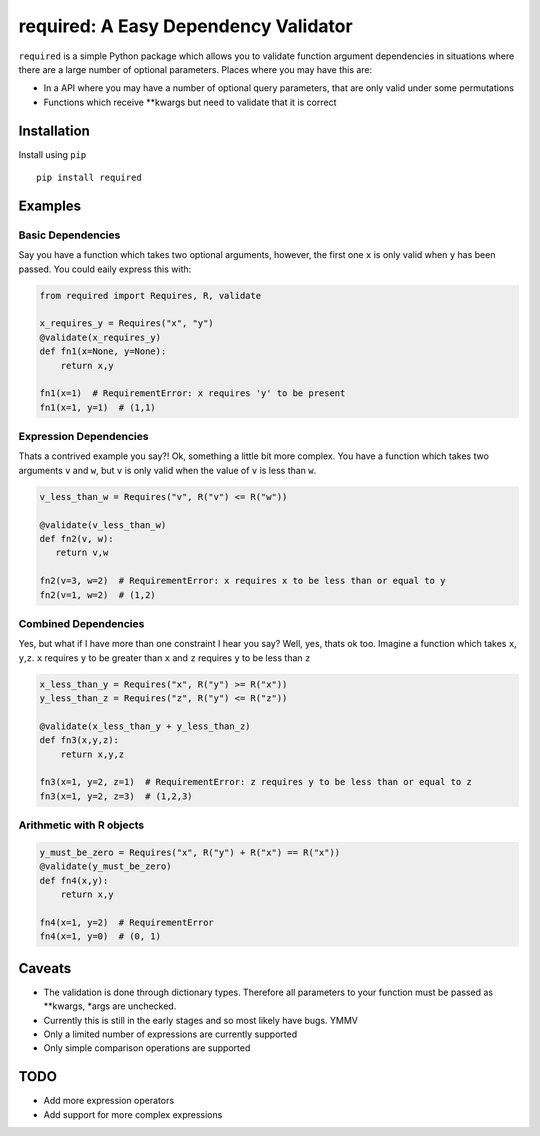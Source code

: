 required: A Easy Dependency Validator
=====================================

|PyPI| |Build Status| |Coverage Status|

``required`` is a simple Python package which allows you to validate
function argument dependencies in situations where there are a large
number of optional parameters. Places where you may have this are:

-  In a API where you may have a number of optional query parameters,
   that are only valid under some permutations
-  Functions which receive \*\*kwargs but need to validate that it is
   correct

Installation
------------

Install using ``pip``

::

    pip install required

Examples
--------

Basic Dependencies
~~~~~~~~~~~~~~~~~~

Say you have a function which takes two optional arguments, however, the
first one ``x`` is only valid when ``y`` has been passed. You could
eaily express this with:

.. code:: python

    from required import Requires, R, validate

    x_requires_y = Requires("x", "y")
    @validate(x_requires_y)
    def fn1(x=None, y=None):
        return x,y

    fn1(x=1)  # RequirementError: x requires 'y' to be present
    fn1(x=1, y=1)  # (1,1)

Expression Dependencies
~~~~~~~~~~~~~~~~~~~~~~~

Thats a contrived example you say?! Ok, something a little bit more
complex. You have a function which takes two arguments ``v`` and ``w``,
but ``v`` is only valid when the value of ``v`` is less than ``w``.

.. code:: python

    v_less_than_w = Requires("v", R("v") <= R("w"))

    @validate(v_less_than_w)
    def fn2(v, w):
       return v,w

    fn2(v=3, w=2)  # RequirementError: x requires x to be less than or equal to y
    fn2(v=1, w=2)  # (1,2)

Combined Dependencies
~~~~~~~~~~~~~~~~~~~~~

Yes, but what if I have more than one constraint I hear you say? Well,
yes, thats ok too. Imagine a function which takes ``x``, ``y``,\ ``z``.
``x`` requires ``y`` to be greater than ``x`` and ``z`` requires ``y``
to be less than ``z``

.. code:: python


    x_less_than_y = Requires("x", R("y") >= R("x"))
    y_less_than_z = Requires("z", R("y") <= R("z"))

    @validate(x_less_than_y + y_less_than_z)
    def fn3(x,y,z):
        return x,y,z

    fn3(x=1, y=2, z=1)  # RequirementError: z requires y to be less than or equal to z
    fn3(x=1, y=2, z=3)  # (1,2,3)

Arithmetic with R objects
~~~~~~~~~~~~~~~~~~~~~~~~~

.. code:: python

    y_must_be_zero = Requires("x", R("y") + R("x") == R("x"))
    @validate(y_must_be_zero)
    def fn4(x,y):
        return x,y

    fn4(x=1, y=2)  # RequirementError
    fn4(x=1, y=0)  # (0, 1)

Caveats
-------

-  The validation is done through dictionary types. Therefore all
   parameters to your function must be passed as \*\*kwargs, \*args are
   unchecked.
-  Currently this is still in the early stages and so most likely have
   bugs. YMMV
-  Only a limited number of expressions are currently supported
-  Only simple comparison operations are supported

TODO
----

-  Add more expression operators
-  Add support for more complex expressions

.. |PyPI| image:: https://img.shields.io/pypi/v/required.svg
   :target: https://pypi.python.org/pypi/required
.. |Build Status| image:: https://travis-ci.org/shezadkhan137/required.svg?branch=master
   :target: https://travis-ci.org/shezadkhan137/required
.. |Coverage Status| image:: https://coveralls.io/repos/github/shezadkhan137/required/badge.svg?branch=master
   :target: https://coveralls.io/github/shezadkhan137/required?branch=master
